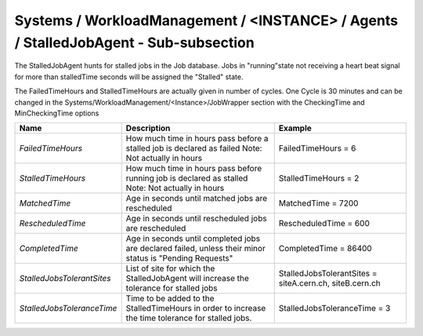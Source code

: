 Systems / WorkloadManagement / <INSTANCE> / Agents / StalledJobAgent - Sub-subsection
======================================================================================

The StalledJobAgent hunts for stalled jobs in the Job database. Jobs in "running"state not receiving a 
heart beat signal for more than stalledTime seconds will be assigned the "Stalled" state.

The FailedTimeHours and StalledTimeHours are actually given in number of cycles. One Cycle is 30 minutes
and can be changed in the Systems/WorkloadManagement/<Instance>/JobWrapper section with the CheckingTime
and MinCheckingTime options


+----------------------------+------------------------------------------+---------------------------------+
| **Name**                   | **Description**                          | **Example**                     |
+----------------------------+------------------------------------------+---------------------------------+
| *FailedTimeHours*          | How much time in hours pass before a     | FailedTimeHours = 6             |
|                            | stalled job is declared as failed        |                                 |
|                            | Note: Not actually in hours              |                                 |
+----------------------------+------------------------------------------+---------------------------------+
| *StalledTimeHours*         | How much time in hours pass before       | StalledTimeHours = 2            |
|                            | running job is declared as stalled       |                                 |
|                            | Note: Not actually in hours              |                                 |
+----------------------------+------------------------------------------+---------------------------------+
| *MatchedTime*              | Age in seconds until matched jobs are    | MatchedTime = 7200              |
|                            | rescheduled                              |                                 |
|                            |                                          |                                 |
+----------------------------+------------------------------------------+---------------------------------+
| *RescheduledTime*          | Age in seconds until rescheduled jobs    | RescheduledTime = 600           |
|                            | are rescheduled                          |                                 |
|                            |                                          |                                 |
+----------------------------+------------------------------------------+---------------------------------+
| *CompletedTime*            | Age in seconds until completed jobs      | CompletedTime = 86400           |
|                            | are declared failed, unless their minor  |                                 |
|                            | status is "Pending Requests"             |                                 |
+----------------------------+------------------------------------------+---------------------------------+
|                            | List of site for which the               | StalledJobsTolerantSites =      |
| *StalledJobsTolerantSites* | StalledJobAgent will increase the        | siteA.cern.ch, siteB.cern.ch    |
|                            | tolerance for stalled jobs               |                                 |
+----------------------------+------------------------------------------+---------------------------------+
|                            | Time to be added to the StalledTimeHours |                                 |
| *StalledJobsToleranceTime* | in order to increase the                 | StalledJobsToleranceTime = 3    |
|                            | time tolerance for stalled jobs.         |                                 |
+----------------------------+------------------------------------------+---------------------------------+
